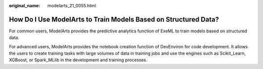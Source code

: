 :original_name: modelarts_21_0055.html

.. _modelarts_21_0055:

How Do I Use ModelArts to Train Models Based on Structured Data?
================================================================

For common users, ModelArts provides the predictive analytics function of ExeML to train models based on structured data.

For advanced users, ModelArts provides the notebook creation function of DevEnviron for code development. It allows the users to create training tasks with large volumes of data in training jobs and use the engines such as Scikit_Learn, XGBoost, or Spark_MLlib in the development and training processes.
